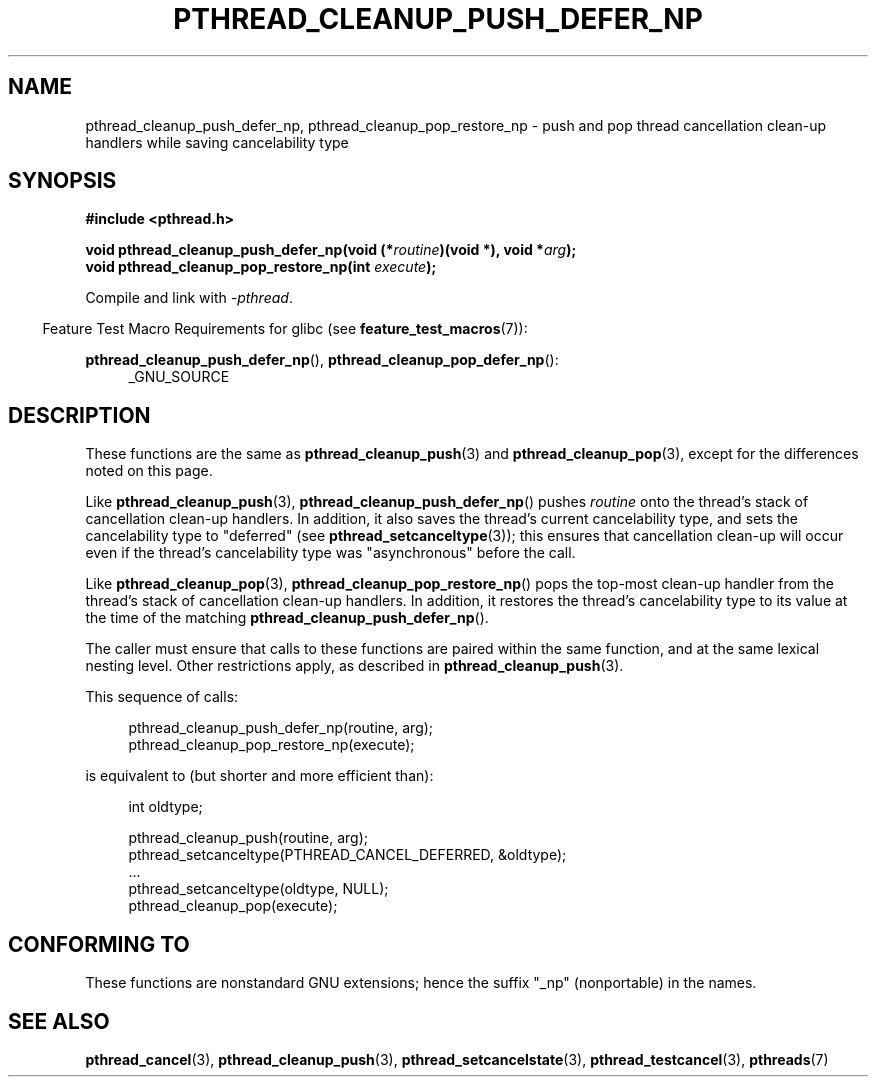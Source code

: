 .\" Copyright (c) 2008 Linux Foundation, written by Michael Kerrisk
.\"     <mtk.manpages@gmail.com>
.\"
.\" %%%LICENSE_START(VERBATIM)
.\" Permission is granted to make and distribute verbatim copies of this
.\" manual provided the copyright notice and this permission notice are
.\" preserved on all copies.
.\"
.\" Permission is granted to copy and distribute modified versions of this
.\" manual under the conditions for verbatim copying, provided that the
.\" entire resulting derived work is distributed under the terms of a
.\" permission notice identical to this one.
.\"
.\" Since the Linux kernel and libraries are constantly changing, this
.\" manual page may be incorrect or out-of-date.  The author(s) assume no
.\" responsibility for errors or omissions, or for damages resulting from
.\" the use of the information contained herein.  The author(s) may not
.\" have taken the same level of care in the production of this manual,
.\" which is licensed free of charge, as they might when working
.\" professionally.
.\"
.\" Formatted or processed versions of this manual, if unaccompanied by
.\" the source, must acknowledge the copyright and authors of this work.
.\" %%%LICENSE_END
.\"
.TH PTHREAD_CLEANUP_PUSH_DEFER_NP 3 2017-09-15 "Linux" "Linux Programmer's Manual"
.SH NAME
pthread_cleanup_push_defer_np, pthread_cleanup_pop_restore_np \- push and pop
thread cancellation clean-up handlers while saving cancelability type
.SH SYNOPSIS
.nf
.B #include <pthread.h>
.PP
.BI "void pthread_cleanup_push_defer_np(void (*" routine ")(void *), void *" arg );
.BI "void pthread_cleanup_pop_restore_np(int " execute );
.fi
.PP
Compile and link with \fI\-pthread\fP.
.PP
.RS -4
Feature Test Macro Requirements for glibc (see
.BR feature_test_macros (7)):
.RE
.PP
.ad l
.BR pthread_cleanup_push_defer_np (),
.BR pthread_cleanup_pop_defer_np ():
.RS 4
_GNU_SOURCE
.RE
.ad
.SH DESCRIPTION
These functions are the same as
.BR pthread_cleanup_push (3)
and
.BR pthread_cleanup_pop (3),
except for the differences noted on this page.
.PP
Like
.BR pthread_cleanup_push (3),
.BR pthread_cleanup_push_defer_np ()
pushes
.I routine
onto the thread's stack of cancellation clean-up handlers.
In addition, it also saves the thread's current cancelability type,
and sets the cancelability type to "deferred" (see
.BR pthread_setcanceltype (3));
this ensures that cancellation clean-up will occur
even if the thread's cancelability type was "asynchronous"
before the call.
.PP
Like
.BR pthread_cleanup_pop (3),
.BR pthread_cleanup_pop_restore_np ()
pops the top-most clean-up handler from the thread's
stack of cancellation clean-up handlers.
In addition, it restores the thread's cancelability
type to its value at the time of the matching
.BR pthread_cleanup_push_defer_np ().
.PP
The caller must ensure that calls to these
functions are paired within the same function,
and at the same lexical nesting level.
Other restrictions apply, as described in
.BR pthread_cleanup_push (3).
.PP
This sequence of calls:
.PP
.in +4n
.EX
pthread_cleanup_push_defer_np(routine, arg);
pthread_cleanup_pop_restore_np(execute);
.EE
.in
.PP
is equivalent to (but shorter and more efficient than):
.PP
.\" As far as I can see, LinuxThreads reverses the two substeps
.\" in the push and pop below.
.in +4n
.EX
int oldtype;

pthread_cleanup_push(routine, arg);
pthread_setcanceltype(PTHREAD_CANCEL_DEFERRED, &oldtype);
\&...
pthread_setcanceltype(oldtype, NULL);
pthread_cleanup_pop(execute);
.EE
.in
.\" SH VERSIONS
.\" Available since glibc 2.0
.SH CONFORMING TO
These functions are nonstandard GNU extensions;
hence the suffix "_np" (nonportable) in the names.
.SH SEE ALSO
.BR pthread_cancel (3),
.BR pthread_cleanup_push (3),
.BR pthread_setcancelstate (3),
.BR pthread_testcancel (3),
.BR pthreads (7)
